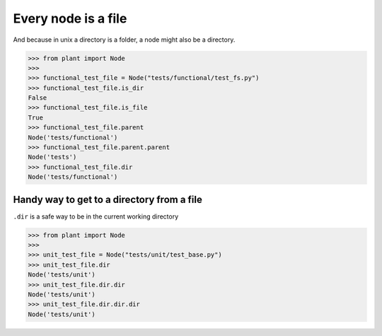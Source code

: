 .. _Traversing:

Every node is a file
====================

And because in unix a directory is a folder, a node might also be a
directory.

.. code:: python

    >>> from plant import Node
    >>>
    >>> functional_test_file = Node("tests/functional/test_fs.py")
    >>> functional_test_file.is_dir
    False
    >>> functional_test_file.is_file
    True
    >>> functional_test_file.parent
    Node('tests/functional')
    >>> functional_test_file.parent.parent
    Node('tests')
    >>> functional_test_file.dir
    Node('tests/functional')

Handy way to get to a directory from a file
-------------------------------------------

``.dir`` is a safe way to be in the current working directory

.. code:: python

    >>> from plant import Node
    >>>
    >>> unit_test_file = Node("tests/unit/test_base.py")
    >>> unit_test_file.dir
    Node('tests/unit')
    >>> unit_test_file.dir.dir
    Node('tests/unit')
    >>> unit_test_file.dir.dir.dir
    Node('tests/unit')
